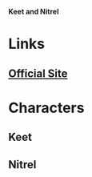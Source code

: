 *Keet and Nitrel*

* Links
** [[http://slugfestgames.com/games/rdi/keet-and-nitrel/][Official Site]]
* Characters
** Keet
** Nitrel
